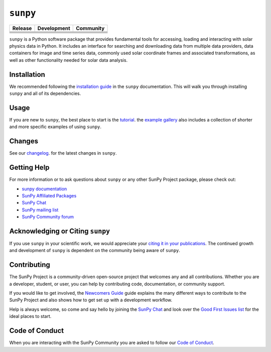 *********
``sunpy``
*********

|SunPy Logo|

+----------------------+----------------------+----------------------+
| Release              | Development          | Community            |
+======================+======================+======================+
| |Latest PyPi         | |Python Versions|    | |Matrix Chat Room|   |
| Version|             |                      |                      |
+----------------------+----------------------+----------------------+
| |Latest Conda        | |Project Status:     | |OpenAstronomy       |
| Version|             | Active - The project | Discourse community| |
|                      | has reached a        |                      |
|                      | stable, usable state |                      |
|                      | and is being         |                      |
|                      | actively developed.| |                      |
+----------------------+----------------------+----------------------+
| |Zenodo - Latest     | |Continuous          | |Google Groups       |
| DOI|                 | Integration Status|  | Mailing List|        |
+----------------------+----------------------+----------------------+
| |sunpy stable        | |CodeCov Code        | |Powered by          |
| documentation|       | Coverage|            | NumFOCUS|            |
+----------------------+----------------------+----------------------+
|                      |                      | |pyOpenSci|          |
+----------------------+----------------------+----------------------+

.. |SunPy Logo| image:: https://raw.githubusercontent.com/sunpy/sunpy-logo/master/generated/sunpy_logo_landscape.png
   :width: 200px
.. |Latest PyPi Version| image:: https://img.shields.io/pypi/v/sunpy.svg
   :target: https://pypi.python.org/pypi/sunpy/
.. |Python Versions| image:: https://img.shields.io/pypi/pyversions/sunpy
   :target: https://pypi.python.org/pypi/sunpy/
.. |Matrix Chat Room| image:: https://img.shields.io/matrix/sunpy:openastronomy.org.svg?colorB=%23FE7900&label=Chat&logo=matrix&server_fqdn=matrix.org
   :target: https://app.element.io/#/room/#sunpy:openastronomy.org
.. |Latest Conda Version| image:: https://anaconda.org/conda-forge/sunpy/badges/version.svg
   :target: https://anaconda.org/conda-forge/sunpy
.. |Project Status: Active - The project has reached a stable, usable state and is being actively developed.| image:: https://www.repostatus.org/badges/latest/active.svg
   :target: https://www.repostatus.org/#active
.. |OpenAstronomy Discourse community| image:: https://cdck-file-uploads-global.s3.dualstack.us-west-2.amazonaws.com/try2/original/1X/5e1e3b3cada2d7fbae4734d4bc53999933d71c95.svg
   :height: 20px
   :target: https://community.openastronomy.org/
.. |Zenodo - Latest DOI| image:: https://zenodo.org/badge/2165383.svg
   :target: https://zenodo.org/badge/latestdoi/2165383
.. |Continuous Integration Status| image:: https://github.com/sunpy/sunpy/actions/workflows/ci.yml/badge.svg?branch=main
   :target: https://github.com/sunpy/sunpy/actions/workflows/ci.yml
.. |Google Groups Mailing List| image:: https://fonts.gstatic.com/s/i/productlogos/groups/v9/web-48dp/logo_groups_color_1x_web_48dp.png
   :height: 20px
   :target: https://groups.google.com/g/sunpy
.. |sunpy stable documentation| image:: https://readthedocs.org/projects/sunpy/badge/?version=stable
   :target: https://docs.sunpy.org/
.. |CodeCov Code Coverage| image:: https://codecov.io/gh/sunpy/sunpy/branch/main/graph/badge.svg
   :target: https://codecov.io/gh/sunpy/sunpy
.. |Powered by NumFOCUS| image:: https://img.shields.io/badge/powered%20by-NumFOCUS-orange.svg?style=flat&colorA=E1523D&colorB=007D8A
   :target: https://numfocus.org
.. |pyOpenSci| image:: https://tinyurl.com/y22nb8up
   :target: https://github.com/pyOpenSci/software-submission/issues/147

``sunpy`` is a Python software package that provides fundamental tools for accessing, loading and interacting with solar physics data in Python.
It includes an interface for searching and downloading data from multiple data providers, data containers for image and time series data, commonly used solar coordinate frames and associated transformations, as well as other functionality needed for solar data analysis.

Installation
============

We recommended following the `installation guide <https://docs.sunpy.org/en/stable/guide/installation.html>`__ in the ``sunpy`` documentation.
This will walk you through installing ``sunpy`` and all of its dependencies.

Usage
=====

If you are new to ``sunpy``, the best place to start is the `tutorial <https://docs.sunpy.org/en/stable/tutorial/index.html>`__.
the `example gallery <https://docs.sunpy.org/en/stable/generated/gallery/index.html>`__ also includes a collection of shorter and more specific examples of using ``sunpy``.

Changes
=======

See our `changelog <https://docs.sunpy.org/en/stable/whatsnew/changelog.html>`__. for the latest changes in ``sunpy``.

Getting Help
============

For more information or to ask questions about ``sunpy`` or any other SunPy Project package, please check out:

-  `sunpy documentation <https://docs.sunpy.org/en/stable/>`__
-  `SunPy Affiliated Packages <https://sunpy.org/affiliated>`__
-  `SunPy Chat`_
-  `SunPy mailing list <https://groups.google.com/forum/#!forum/sunpy>`__
-  `SunPy Community forum <https://community.openastronomy.org/c/sunpy/5>`__

Acknowledging or Citing ``sunpy``
=================================

If you use ``sunpy`` in your scientific work, we would appreciate your `citing it in your publications <https://docs.sunpy.org/en/stable/citation.html>`__.
The continued growth and development of ``sunpy`` is dependent on the community being aware of ``sunpy``.

Contributing
============

The SunPy Project is a community-driven open-source project that welcomes any and all contributions.
Whether you are a developer, student, or user, you can help by contributing code, documentation, or community support.

If you would like to get involved, the `Newcomers Guide`_ guide explains the many different ways to contribute to the SunPy Project and also shows how to get set up with a development workflow.

Help is always welcome, so come and say hello by joining the `SunPy Chat`_ and look over the `Good First Issues list`_ for the ideal places to start.

.. _Newcomers Guide: https://docs.sunpy.org/en/latest/dev_guide/contents/newcomers.html
.. _Good First Issues list: https://github.com/sunpy/sunpy/issues?q=is%3Aissue+is%3Aopen+sort%3Aupdated-desc+label%3A%22Good+First+Issue%22

Code of Conduct
===============

When you are interacting with the SunPy Community you are asked to follow our `Code of Conduct <https://sunpy.org/coc>`__.

.. _SunPy Chat: https://app.element.io/#/room/#sunpy:openastronomy.org

